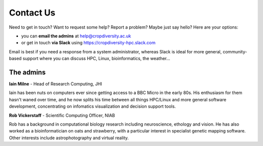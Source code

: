 Contact Us
==========

Need to get in touch? Want to request some help? Report a problem? Maybe just say hello? Here are your options:

- you can **email the admins** at help@cropdiversity.ac.uk
- or get in touch **via Slack** using https://cropdiversity-hpc.slack.com

Email is best if you need a response from a system administrator, whereas Slack is ideal for more general, community-based support where you can discuss HPC, Linux, bioinformatics, the weather...

The admins
----------

**Iain Milne** - Head of Research Computing, JHI

|iain|

Iain has been nuts on computers ever since getting access to a BBC Micro in the early 80s. His enthusiasm for them hasn't waned over time, and he now splits his time between all things HPC/Linux and more general software development, concentrating on infomatics visualization and decision support tools.

.. |iain| image:: media/iain.jpg


**Rob Vickerstaff** - Scientific Computing Officer, NIAB

Rob has a background in computational biology research including neuroscience, ethology and vision. He has also worked as a bioinformatician on oats and strawberry, with a particular interest in specialist genetic mapping software. Other interests include astrophotography and virtual reality.
